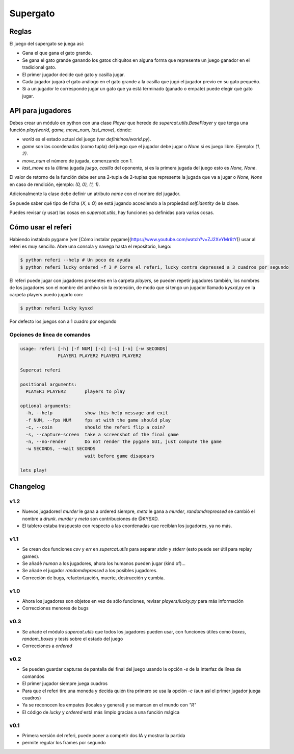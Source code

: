 Supergato
=========

.. image:: https://github.com/categulario/supercat/blob/master/supercat/assets/game.png
   :alt: El juego de gato a otro nivel

Reglas
------

El juego del supergato se juega así:

* Gana el que gana el gato grande.
* Se gana el gato grande ganando los gatos chiquitos en alguna forma que represente un juego ganador en el tradicional gato.
* El primer jugador decide qué gato y casilla jugar.
* Cada jugador jugará el gato análogo en el gato grande a la casilla que jugó el jugador previo en su gato pequeño.
* Si a un jugador le corresponde jugar un gato que ya está terminado (ganado o empate) puede elegir qué gato jugar.

API para jugadores
------------------

Debes crear un módulo en python con una clase `Player` que herede de `supercat.utils.BasePlayer` y que tenga una función `play(world, game, move_num, last_move)`, dónde:

* `world` es el estado actual del juego (ver `definitinos/world.py`).
* `game` son las coordenadas (como tupla) del juego que el jugador debe jugar
  o `None` si es juego libre. Ejemplo: `(1, 2)`.
* `move_num` el número de jugada, comenzando con 1.
* `last_move` es la última jugada `juego, casilla` del oponente, si es la primera jugada del juego esto es `None, None`.

El valor de retorno de la función debe ser una 2-tupla de 2-tuplas que represente la jugada que va a jugar o `None, None` en caso de rendición, ejemplo: `(0, 0), (1, 1)`.

Adicionalmente la clase debe definir un atributo `name` con el nombre del jugador.

Se puede saber qué tipo de ficha (`X`, u `O`) se está jugando accediendo a la propiedad `self.identity` de la clase.

Puedes revisar (y usar) las cosas en `supercat.utils`, hay funciones ya definidas para varias cosas.

Cómo usar el referi
-------------------

Habiendo instalado pygame (ver [Cómo instalar pygame](https://www.youtube.com/watch?v=ZJ2XvYMr6tY)) usar al referi es muy sencillo. Abre una consola y navega hasta el repositorio, luego:

.. code-block:: bash

   $ python referi --help # Un poco de ayuda
   $ python referi lucky ordered -f 3 # Corre el referi, lucky contra depressed a 3 cuadros por segundo

El referi puede jugar con jugadores presentes en la carpeta `players`, se pueden repetir jugadores también, los nombres de los jugadores son el nombre del archivo sin la extensión, de modo que si tengo un jugador llamado `kysxd.py` en la carpeta players puedo jugarlo con:

.. code-block:: bash

   $ python referi lucky kysxd

Por defecto los juegos son a 1 cuadro por segundo

Opciones de línea de comandos
~~~~~~~~~~~~~~~~~~~~~~~~~~~~~


.. code-block:: bash

   usage: referi [-h] [-f NUM] [-c] [-s] [-n] [-w SECONDS]
                 PLAYER1 PLAYER2 PLAYER1 PLAYER2

   Supercat referi

   positional arguments:
     PLAYER1 PLAYER2       players to play

   optional arguments:
     -h, --help            show this help message and exit
     -f NUM, --fps NUM     fps at with the game should play
     -c, --coin            should the referi flip a coin?
     -s, --capture-screen  take a screenshot of the final game
     -n, --no-render       Do not render the pygame GUI, just compute the game
     -w SECONDS, --wait SECONDS
                           wait before game disapears

   lets play!

Changelog
---------

v1.2
~~~~

* Nuevos jugadores! `murder` le gana a ordered siempre, `meta` le gana a `murder`, `randomdrepressed` se cambió el nombre a `drunk`. `murder` y `meta` son contribuciones de @KYSXD.
* El tablero estaba traspuesto con respecto a las coordenadas que recibían los jugadores, ya no más.

v1.1
~~~~

* Se crean dos funciones `csv` y `err` en `supercat.utils` para separar `stdin` y `stderr` (esto puede ser útil para replay games).
* Se añadè `human` a los jugadores, ahora los humanos pueden jugar (kind of)...
* Se añade el jugador `randomdepressed` a los posibles jugadores.
* Corrección de bugs, refactorización, muerte, destrucción y cumbia.

v1.0
~~~~

* Ahora los jugadores son objetos en vez de sólo funciones, revisar `players/lucky.py` para más información
* Correcciones menores de bugs

v0.3
~~~~

* Se añade el módulo `supercat.utils` que todos los jugadores pueden usar, con funciones útiles como `boxes`, `random_boxes` y tests sobre el estado del juego
* Correcciones a `ordered`

v0.2
~~~~

* Se pueden guardar capturas de pantalla del final del juego usando la opción `-s` de la interfaz de línea de comandos
* El primer jugador siempre juega cuadros
* Para que el referi tire una moneda y decida quién tira primero se usa la opción `-c` (aun así el primer jugador juega cuadros)
* Ya se reconocen los empates (locales y general) y se marcan en el mundo con `"R"`
* El código de `lucky` y `ordered` está más limpio gracias a una función mágica

v0.1
~~~~

* Primera versión del referi, puede poner a competir dos IA y mostrar la partida
* permite regular los frames por segundo
